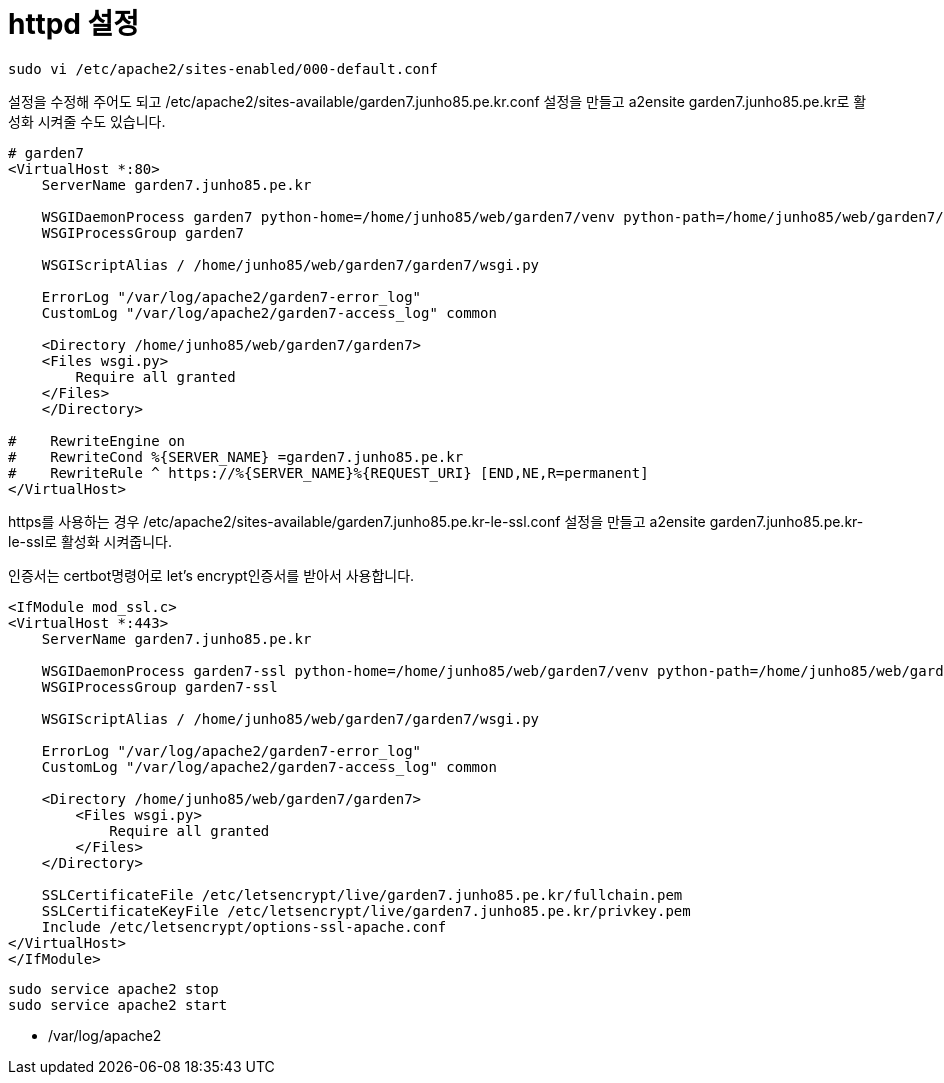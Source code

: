 :hardbreaks:
= httpd 설정

[source]
----
sudo vi /etc/apache2/sites-enabled/000-default.conf
----
설정을 수정해 주어도 되고 /etc/apache2/sites-available/garden7.junho85.pe.kr.conf 설정을 만들고 a2ensite garden7.junho85.pe.kr로 활성화 시켜줄 수도 있습니다.

----
# garden7
<VirtualHost *:80>
    ServerName garden7.junho85.pe.kr

    WSGIDaemonProcess garden7 python-home=/home/junho85/web/garden7/venv python-path=/home/junho85/web/garden7/
    WSGIProcessGroup garden7

    WSGIScriptAlias / /home/junho85/web/garden7/garden7/wsgi.py

    ErrorLog "/var/log/apache2/garden7-error_log"
    CustomLog "/var/log/apache2/garden7-access_log" common

    <Directory /home/junho85/web/garden7/garden7>
    <Files wsgi.py>
        Require all granted
    </Files>
    </Directory>

#    RewriteEngine on
#    RewriteCond %{SERVER_NAME} =garden7.junho85.pe.kr
#    RewriteRule ^ https://%{SERVER_NAME}%{REQUEST_URI} [END,NE,R=permanent]
</VirtualHost>
----

https를 사용하는 경우 /etc/apache2/sites-available/garden7.junho85.pe.kr-le-ssl.conf 설정을 만들고 a2ensite garden7.junho85.pe.kr-le-ssl로 활성화 시켜줍니다.

인증서는 certbot명령어로 let's encrypt인증서를 받아서 사용합니다.

----
<IfModule mod_ssl.c>
<VirtualHost *:443>
    ServerName garden7.junho85.pe.kr

    WSGIDaemonProcess garden7-ssl python-home=/home/junho85/web/garden7/venv python-path=/home/junho85/web/garden7/
    WSGIProcessGroup garden7-ssl

    WSGIScriptAlias / /home/junho85/web/garden7/garden7/wsgi.py

    ErrorLog "/var/log/apache2/garden7-error_log"
    CustomLog "/var/log/apache2/garden7-access_log" common

    <Directory /home/junho85/web/garden7/garden7>
        <Files wsgi.py>
            Require all granted
        </Files>
    </Directory>

    SSLCertificateFile /etc/letsencrypt/live/garden7.junho85.pe.kr/fullchain.pem
    SSLCertificateKeyFile /etc/letsencrypt/live/garden7.junho85.pe.kr/privkey.pem
    Include /etc/letsencrypt/options-ssl-apache.conf
</VirtualHost>
</IfModule>
----

----
sudo service apache2 stop
sudo service apache2 start
----
* /var/log/apache2
